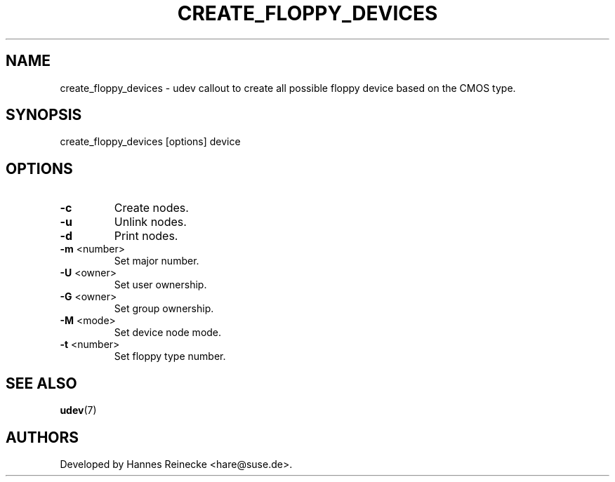 .TH CREATE_FLOPPY_DEVICES 8 "May 2007" "" "Linux Administrator's Manual"
.SH NAME
create_floppy_devices \- udev callout to create all possible floppy device
based on the CMOS type.
.SH SYNOPSIS
create_floppy_devices [options] device
.SH OPTIONS
.TP
\fB\-c\fR
Create nodes.
.TP
\fB\-u\fR
Unlink nodes.
.TP
\fB\-d\fR
Print nodes.
.TP
\fB\-m\fR <number>
Set major number.
.TP
\fB\-U\fR <owner>
Set user ownership.
.TP
\fB\-G\fR <owner>
Set group ownership.
.TP
\fB\-M\fR <mode>
Set device node mode.
.TP
\fB\-t\fR <number>
Set floppy type number.
.SH SEE ALSO
.BR udev (7)
.SH AUTHORS
Developed by Hannes Reinecke <hare@suse.de>.
